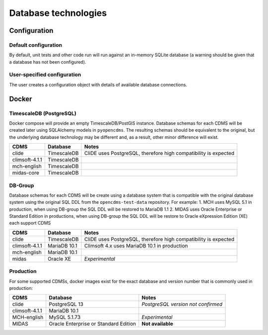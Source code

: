 Database technologies
=====================

Configuration
-------------

Default configuration
~~~~~~~~~~~~~~~~~~~~~

By default, unit tests and other code run will run against an in-memory
SQLite database (a warning should be given that a database has not been configured).

User-specified configuration
~~~~~~~~~~~~~~~~~~~~~~~~~~~~

The user creates a configuration object with details of available
database connections.

Docker
------

TimescaleDB (PostgreSQL)
~~~~~~~~~~~~~~~~~~~~~~~~

Docker compose will provide an empty TimescaleDB/PostGIS instance. Database schemas for each CDMS will be created later using SQLAlchemy models in ``pyopencdms``. The resulting schemas should be equivalent to the original, but the underlying database technology may be different and, as a result, other minor difference will exist.

+------------------+-------------------+-----------------------------------------------------------------+
| CDMS             | Database          | Notes                                                           |
+==================+===================+=================================================================+
| clide            | TimescaleDB       | CliDE uses PostgreSQL, therefore high compatibility is expected |
+------------------+-------------------+-----------------------------------------------------------------+
| climsoft-4.1.1   | TimescaleDB       |                                                                 |
+------------------+-------------------+-----------------------------------------------------------------+
| mch-english      | TimescaleDB       |                                                                 |
+------------------+-------------------+-----------------------------------------------------------------+
| midas-core       | TimescaleDB       |                                                                 |
+------------------+-------------------+-----------------------------------------------------------------+

DB-Group
~~~~~~~~

Database schemas for each CDMS will be create using a database system that is compatible with the original database system using the original SQL DDL from the ``opencdms-test-data`` repository. For example:
1. MCH uses MySQL 5.1 in production, when using DB-group the SQL DDL will be restored to MariaDB 1.1
2. MIDAS uses Oracle Enterprise or Standard Edition in productions, when using DB-group the SQL DDL will be restore to Oracle eXpression Edition (XE)
each support CDMS

+------------------+-------------------+-----------------------------------------------------------------+
| CDMS             | Database          | Notes                                                           |
+==================+===================+=================================================================+
| clide            | TimescaleDB       | CliDE uses PostgreSQL, therefore high compatibility is expected |
+------------------+-------------------+-----------------------------------------------------------------+
| climsoft-4.1.1   | MariaDB 10.1      | Climsoft 4.x uses MariaDB 10.1 in production                    |
+------------------+-------------------+-----------------------------------------------------------------+
| mch-english      | MariaDB 10.1      |                                                                 |
+------------------+-------------------+-----------------------------------------------------------------+
| midas            | Oracle XE         | *Experimental*                                                  |
+------------------+-------------------+-----------------------------------------------------------------+


Production
~~~~~~~~~~

For some supported CDMSs, docker images exist for the exact database and version number that is commonly used in production:

+------------------+---------------------------------------+------------------------------------+
| CDMS             | Database                              | Notes                              |
+==================+=======================================+====================================+
| clide            | PostgreSQL 13                         | *PostgreSQL version not confirmed* |
+------------------+---------------------------------------+------------------------------------+
| climsoft-4.1.1   | MariaDB 10.1                          |                                    |
+------------------+---------------------------------------+------------------------------------+
| MCH-english      | MySQL 5.1.73                          | *Experimental*                     |
+------------------+---------------------------------------+------------------------------------+
| MIDAS            | Oracle Enterprise or Standard Edition | **Not available**                  |
+------------------+---------------------------------------+------------------------------------+
